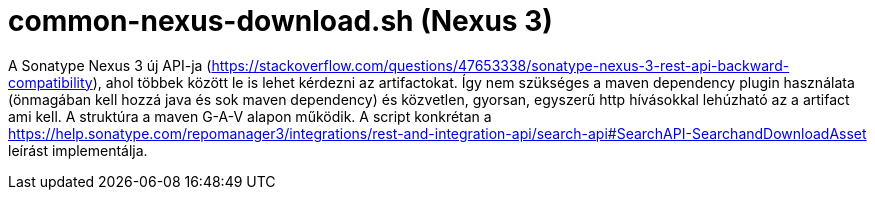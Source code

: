 = common-nexus-download.sh (Nexus 3)

A Sonatype Nexus 3 új API-ja (https://stackoverflow.com/questions/47653338/sonatype-nexus-3-rest-api-backward-compatibility),
ahol többek között le is lehet kérdezni az artifactokat.
Így nem szükséges a maven dependency plugin használata (önmagában kell hozzá java és sok maven dependency)
és közvetlen, gyorsan, egyszerű http hívásokkal lehúzható az a artifact ami kell.
A struktúra a maven G-A-V alapon működik.
A script konkrétan a
https://help.sonatype.com/repomanager3/integrations/rest-and-integration-api/search-api#SearchAPI-SearchandDownloadAsset
leírást implementálja.
